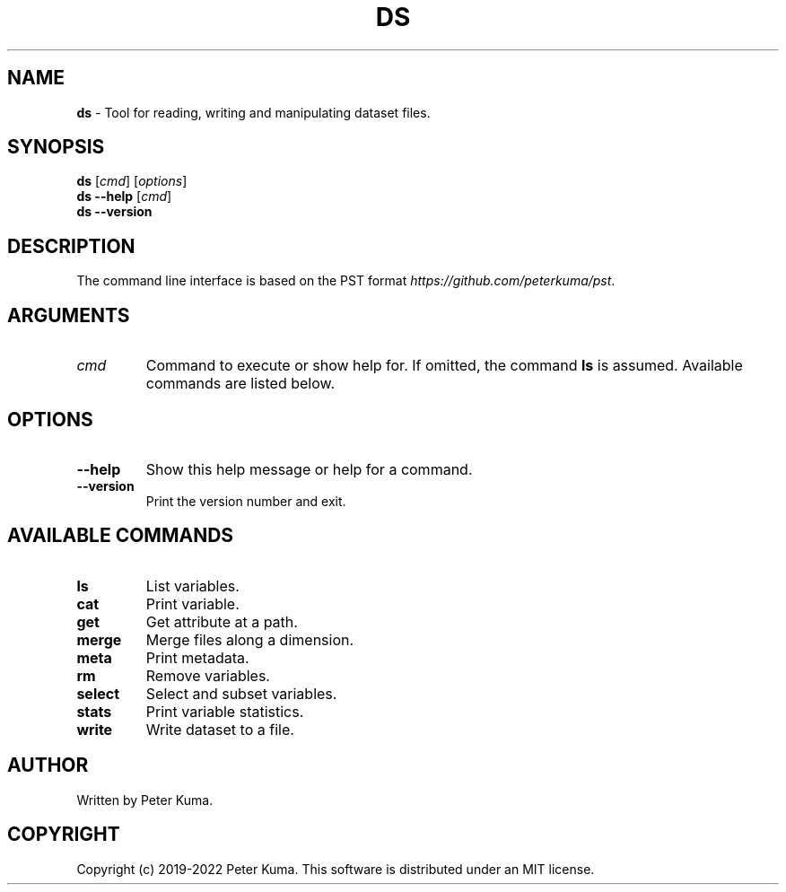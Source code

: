 .\" generated with Ronn-NG/v0.9.1
.\" http://github.com/apjanke/ronn-ng/tree/0.9.1
.TH "DS" "1" "August 2022" ""
.SH "NAME"
\fBds\fR \- Tool for reading, writing and manipulating dataset files\.
.SH "SYNOPSIS"
\fBds\fR [\fIcmd\fR] [\fIoptions\fR]
.br
\fBds \-\-help\fR [\fIcmd\fR]
.br
\fBds \-\-version\fR
.br
.SH "DESCRIPTION"
The command line interface is based on the PST format \fIhttps://github\.com/peterkuma/pst\fR\.
.SH "ARGUMENTS"
.TP
\fIcmd\fR
Command to execute or show help for\. If omitted, the command \fBls\fR is assumed\. Available commands are listed below\.
.SH "OPTIONS"
.TP
\fB\-\-help\fR
Show this help message or help for a command\.
.TP
\fB\-\-version\fR
Print the version number and exit\.
.SH "AVAILABLE COMMANDS"
.TP
\fBls\fR
List variables\.
.TP
\fBcat\fR
Print variable\.
.TP
\fBget\fR
Get attribute at a path\.
.TP
\fBmerge\fR
Merge files along a dimension\.
.TP
\fBmeta\fR
Print metadata\.
.TP
\fBrm\fR
Remove variables\.
.TP
\fBselect\fR
Select and subset variables\.
.TP
\fBstats\fR
Print variable statistics\.
.TP
\fBwrite\fR
Write dataset to a file\.
.SH "AUTHOR"
Written by Peter Kuma\.
.SH "COPYRIGHT"
Copyright (c) 2019\-2022 Peter Kuma\. This software is distributed under an MIT license\.
